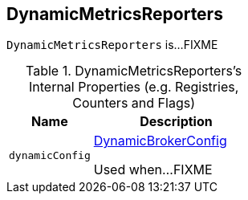 == [[DynamicMetricsReporters]] DynamicMetricsReporters

`DynamicMetricsReporters` is...FIXME

[[internal-registries]]
.DynamicMetricsReporters's Internal Properties (e.g. Registries, Counters and Flags)
[cols="1m,2",options="header",width="100%"]
|===
| Name
| Description

| dynamicConfig
| [[dynamicConfig]] <<kafka-server-DynamicBrokerConfig.adoc#, DynamicBrokerConfig>>

Used when...FIXME
|===

